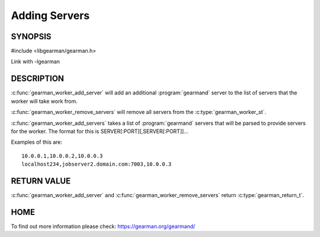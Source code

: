 
==============
Adding Servers
==============


--------
SYNOPSIS
--------

#include <libgearman/gearman.h>

.. c:function:: gearman_return_t gearman_worker_add_server(gearman_worker_st *worker, const char *host, in_port_t port)

.. c:function:: gearman_return_t gearman_worker_add_servers(gearman_worker_st *worker, const char *servers)

.. c:function:: void gearman_worker_remove_servers(gearman_worker_st *worker)

Link with -lgearman

-----------
DESCRIPTION
-----------

:c:func:`gearman_worker_add_server` will add an additional :program:`gearmand` server to the list of servers that the worker will take work from. 

:c:func:`gearman_worker_remove_servers` will remove all servers from the :c:type:`gearman_worker_st`.

:c:func:`gearman_worker_add_servers` takes a list of :program:`gearmand` servers that will be parsed to provide servers for the worker. The format for this is SERVER[:PORT][,SERVER[:PORT]]...

Examples of this are::
 
  10.0.0.1,10.0.0.2,10.0.0.3
  localhost234,jobserver2.domain.com:7003,10.0.0.3


------------
RETURN VALUE
------------

:c:func:`gearman_worker_add_server` and :c:func:`gearman_worker_remove_servers` return :c:type:`gearman_return_t`.

----
HOME
----

To find out more information please check:
`https://gearman.org/gearmand/ <https://gearman.org/gearmand/>`_

.. seealso:: :program:`gearmand` :doc:`../libgearman`  :c:type:`gearman_worker_st`
